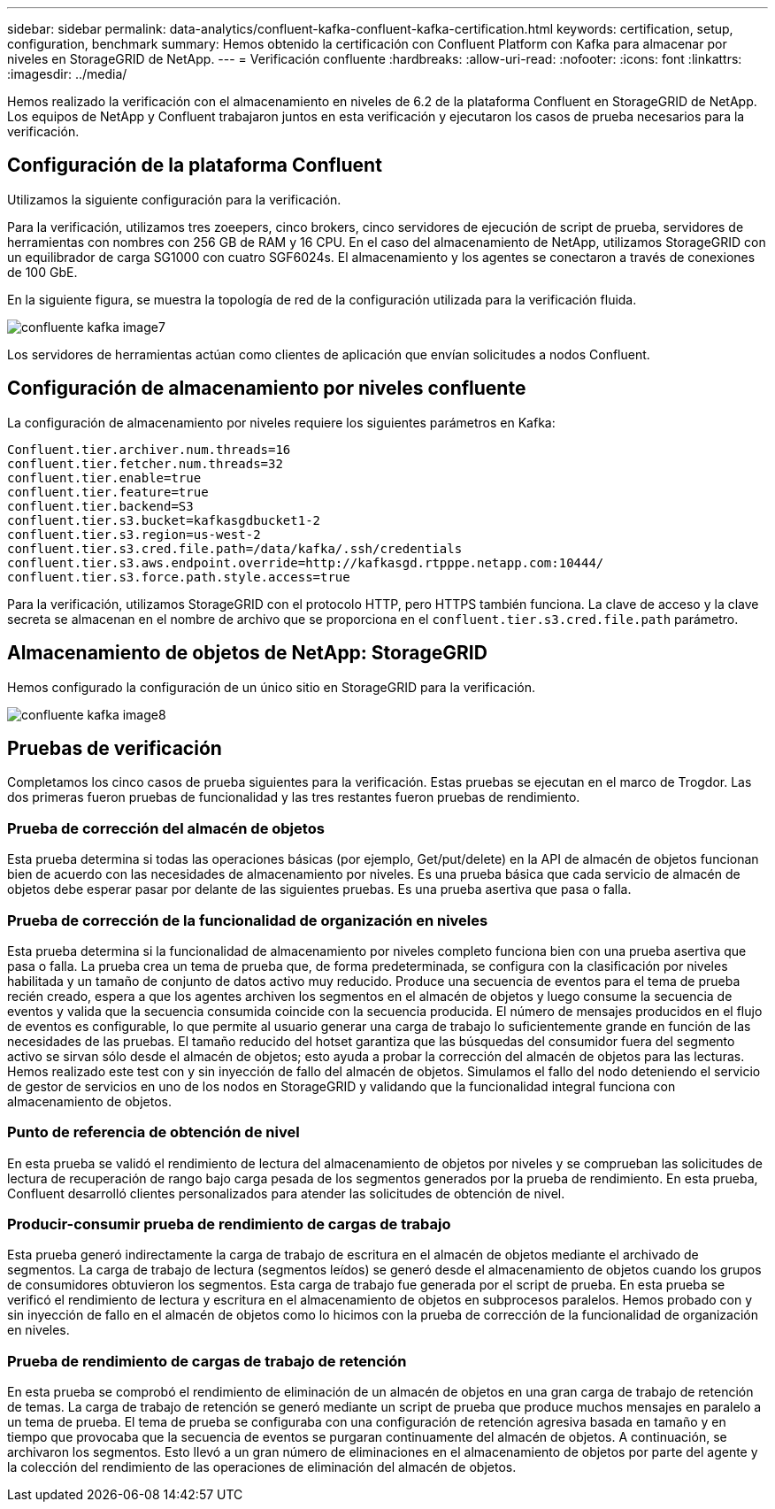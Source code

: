 ---
sidebar: sidebar 
permalink: data-analytics/confluent-kafka-confluent-kafka-certification.html 
keywords: certification, setup, configuration, benchmark 
summary: Hemos obtenido la certificación con Confluent Platform con Kafka para almacenar por niveles en StorageGRID de NetApp. 
---
= Verificación confluente
:hardbreaks:
:allow-uri-read: 
:nofooter: 
:icons: font
:linkattrs: 
:imagesdir: ../media/


[role="lead"]
Hemos realizado la verificación con el almacenamiento en niveles de 6.2 de la plataforma Confluent en StorageGRID de NetApp. Los equipos de NetApp y Confluent trabajaron juntos en esta verificación y ejecutaron los casos de prueba necesarios para la verificación.



== Configuración de la plataforma Confluent

Utilizamos la siguiente configuración para la verificación.

Para la verificación, utilizamos tres zoeepers, cinco brokers, cinco servidores de ejecución de script de prueba, servidores de herramientas con nombres con 256 GB de RAM y 16 CPU. En el caso del almacenamiento de NetApp, utilizamos StorageGRID con un equilibrador de carga SG1000 con cuatro SGF6024s. El almacenamiento y los agentes se conectaron a través de conexiones de 100 GbE.

En la siguiente figura, se muestra la topología de red de la configuración utilizada para la verificación fluida.

image::confluent-kafka-image7.png[confluente kafka image7]

Los servidores de herramientas actúan como clientes de aplicación que envían solicitudes a nodos Confluent.



== Configuración de almacenamiento por niveles confluente

La configuración de almacenamiento por niveles requiere los siguientes parámetros en Kafka:

....
Confluent.tier.archiver.num.threads=16
confluent.tier.fetcher.num.threads=32
confluent.tier.enable=true
confluent.tier.feature=true
confluent.tier.backend=S3
confluent.tier.s3.bucket=kafkasgdbucket1-2
confluent.tier.s3.region=us-west-2
confluent.tier.s3.cred.file.path=/data/kafka/.ssh/credentials
confluent.tier.s3.aws.endpoint.override=http://kafkasgd.rtpppe.netapp.com:10444/
confluent.tier.s3.force.path.style.access=true
....
Para la verificación, utilizamos StorageGRID con el protocolo HTTP, pero HTTPS también funciona. La clave de acceso y la clave secreta se almacenan en el nombre de archivo que se proporciona en el `confluent.tier.s3.cred.file.path` parámetro.



== Almacenamiento de objetos de NetApp: StorageGRID

Hemos configurado la configuración de un único sitio en StorageGRID para la verificación.

image::confluent-kafka-image8.png[confluente kafka image8]



== Pruebas de verificación

Completamos los cinco casos de prueba siguientes para la verificación. Estas pruebas se ejecutan en el marco de Trogdor. Las dos primeras fueron pruebas de funcionalidad y las tres restantes fueron pruebas de rendimiento.



=== Prueba de corrección del almacén de objetos

Esta prueba determina si todas las operaciones básicas (por ejemplo, Get/put/delete) en la API de almacén de objetos funcionan bien de acuerdo con las necesidades de almacenamiento por niveles. Es una prueba básica que cada servicio de almacén de objetos debe esperar pasar por delante de las siguientes pruebas. Es una prueba asertiva que pasa o falla.



=== Prueba de corrección de la funcionalidad de organización en niveles

Esta prueba determina si la funcionalidad de almacenamiento por niveles completo funciona bien con una prueba asertiva que pasa o falla. La prueba crea un tema de prueba que, de forma predeterminada, se configura con la clasificación por niveles habilitada y un tamaño de conjunto de datos activo muy reducido. Produce una secuencia de eventos para el tema de prueba recién creado, espera a que los agentes archiven los segmentos en el almacén de objetos y luego consume la secuencia de eventos y valida que la secuencia consumida coincide con la secuencia producida. El número de mensajes producidos en el flujo de eventos es configurable, lo que permite al usuario generar una carga de trabajo lo suficientemente grande en función de las necesidades de las pruebas. El tamaño reducido del hotset garantiza que las búsquedas del consumidor fuera del segmento activo se sirvan sólo desde el almacén de objetos; esto ayuda a probar la corrección del almacén de objetos para las lecturas. Hemos realizado este test con y sin inyección de fallo del almacén de objetos. Simulamos el fallo del nodo deteniendo el servicio de gestor de servicios en uno de los nodos en StorageGRID y validando que la funcionalidad integral funciona con almacenamiento de objetos.



=== Punto de referencia de obtención de nivel

En esta prueba se validó el rendimiento de lectura del almacenamiento de objetos por niveles y se comprueban las solicitudes de lectura de recuperación de rango bajo carga pesada de los segmentos generados por la prueba de rendimiento. En esta prueba, Confluent desarrolló clientes personalizados para atender las solicitudes de obtención de nivel.



=== Producir-consumir prueba de rendimiento de cargas de trabajo

Esta prueba generó indirectamente la carga de trabajo de escritura en el almacén de objetos mediante el archivado de segmentos. La carga de trabajo de lectura (segmentos leídos) se generó desde el almacenamiento de objetos cuando los grupos de consumidores obtuvieron los segmentos. Esta carga de trabajo fue generada por el script de prueba. En esta prueba se verificó el rendimiento de lectura y escritura en el almacenamiento de objetos en subprocesos paralelos. Hemos probado con y sin inyección de fallo en el almacén de objetos como lo hicimos con la prueba de corrección de la funcionalidad de organización en niveles.



=== Prueba de rendimiento de cargas de trabajo de retención

En esta prueba se comprobó el rendimiento de eliminación de un almacén de objetos en una gran carga de trabajo de retención de temas. La carga de trabajo de retención se generó mediante un script de prueba que produce muchos mensajes en paralelo a un tema de prueba. El tema de prueba se configuraba con una configuración de retención agresiva basada en tamaño y en tiempo que provocaba que la secuencia de eventos se purgaran continuamente del almacén de objetos. A continuación, se archivaron los segmentos. Esto llevó a un gran número de eliminaciones en el almacenamiento de objetos por parte del agente y la colección del rendimiento de las operaciones de eliminación del almacén de objetos.
